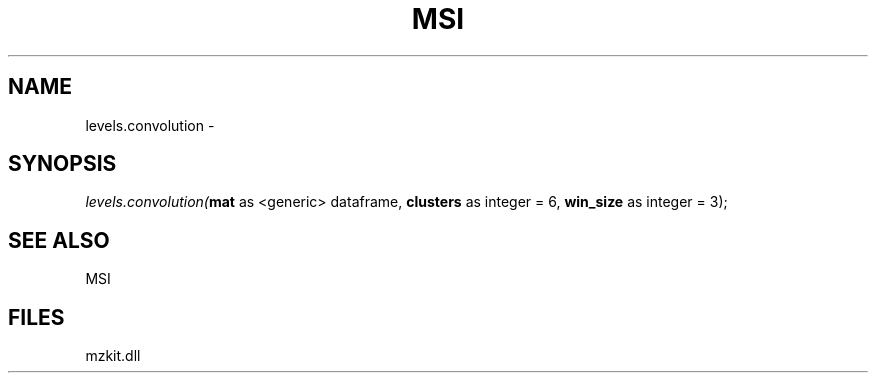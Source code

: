 .\" man page create by R# package system.
.TH MSI 1 2000-Jan "levels.convolution" "levels.convolution"
.SH NAME
levels.convolution \- 
.SH SYNOPSIS
\fIlevels.convolution(\fBmat\fR as <generic> dataframe, 
\fBclusters\fR as integer = 6, 
\fBwin_size\fR as integer = 3);\fR
.SH SEE ALSO
MSI
.SH FILES
.PP
mzkit.dll
.PP
